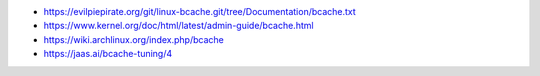 - https://evilpiepirate.org/git/linux-bcache.git/tree/Documentation/bcache.txt
- https://www.kernel.org/doc/html/latest/admin-guide/bcache.html
- https://wiki.archlinux.org/index.php/bcache
- https://jaas.ai/bcache-tuning/4
